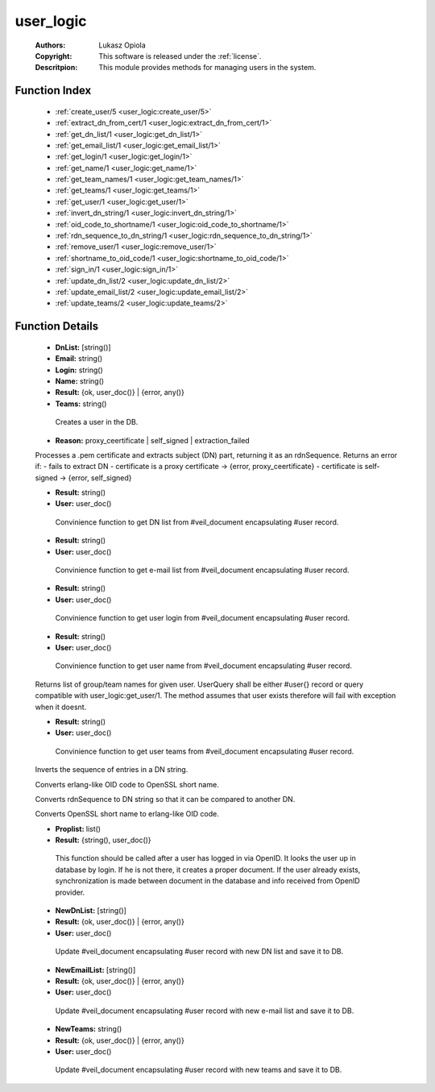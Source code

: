 .. _user_logic:

user_logic
==========

	:Authors: Lukasz Opiola
	:Copyright: This software is released under the :ref:`license`.
	:Descritpion: This module provides methods for managing users in the system.

Function Index
~~~~~~~~~~~~~~~

	* :ref:`create_user/5 <user_logic:create_user/5>`
	* :ref:`extract_dn_from_cert/1 <user_logic:extract_dn_from_cert/1>`
	* :ref:`get_dn_list/1 <user_logic:get_dn_list/1>`
	* :ref:`get_email_list/1 <user_logic:get_email_list/1>`
	* :ref:`get_login/1 <user_logic:get_login/1>`
	* :ref:`get_name/1 <user_logic:get_name/1>`
	* :ref:`get_team_names/1 <user_logic:get_team_names/1>`
	* :ref:`get_teams/1 <user_logic:get_teams/1>`
	* :ref:`get_user/1 <user_logic:get_user/1>`
	* :ref:`invert_dn_string/1 <user_logic:invert_dn_string/1>`
	* :ref:`oid_code_to_shortname/1 <user_logic:oid_code_to_shortname/1>`
	* :ref:`rdn_sequence_to_dn_string/1 <user_logic:rdn_sequence_to_dn_string/1>`
	* :ref:`remove_user/1 <user_logic:remove_user/1>`
	* :ref:`shortname_to_oid_code/1 <user_logic:shortname_to_oid_code/1>`
	* :ref:`sign_in/1 <user_logic:sign_in/1>`
	* :ref:`update_dn_list/2 <user_logic:update_dn_list/2>`
	* :ref:`update_email_list/2 <user_logic:update_email_list/2>`
	* :ref:`update_teams/2 <user_logic:update_teams/2>`

Function Details
~~~~~~~~~~~~~~~~~

	.. _`user_logic:create_user/5`:

	.. function:: create_user(Login, Name, Teams, Email, DnList) -> Result
		:noindex:

	* **DnList:** [string()]
	* **Email:** string()
	* **Login:** string()
	* **Name:** string()
	* **Result:** {ok, user_doc()} | {error, any()}
	* **Teams:** string()

	 Creates a user in the DB.

	.. _`user_logic:extract_dn_from_cert/1`:

	.. function:: extract_dn_from_cert(PemBin :: binary()) -> {rdnSequence, [#'AttributeTypeAndValue'{}]} | {error, Reason}
		:noindex:

	* **Reason:** proxy_ceertificate | self_signed | extraction_failed

	Processes a .pem certificate and extracts subject (DN) part, returning it as an rdnSequence. Returns an error if: - fails to extract DN - certificate is a proxy certificate -> {error, proxy_ceertificate} - certificate is self-signed -> {error, self_signed}

	.. _`user_logic:get_dn_list/1`:

	.. function:: get_dn_list(User) -> Result
		:noindex:

	* **Result:** string()
	* **User:** user_doc()

	 Convinience function to get DN list from #veil_document encapsulating #user record.

	.. _`user_logic:get_email_list/1`:

	.. function:: get_email_list(User) -> Result
		:noindex:

	* **Result:** string()
	* **User:** user_doc()

	 Convinience function to get e-mail list from #veil_document encapsulating #user record.

	.. _`user_logic:get_login/1`:

	.. function:: get_login(User) -> Result
		:noindex:

	* **Result:** string()
	* **User:** user_doc()

	 Convinience function to get user login from #veil_document encapsulating #user record.

	.. _`user_logic:get_name/1`:

	.. function:: get_name(User) -> Result
		:noindex:

	* **Result:** string()
	* **User:** user_doc()

	 Convinience function to get user name from #veil_document encapsulating #user record.

	.. _`user_logic:get_team_names/1`:

	.. function:: get_team_names(UserQuery :: term()) -> [string()] | no_return()
		:noindex:

	Returns list of group/team names for given user. UserQuery shall be either #user{} record or query compatible with user_logic:get_user/1. The method assumes that user exists therefore will fail with exception when it doesnt.

	.. _`user_logic:get_teams/1`:

	.. function:: get_teams(User) -> Result
		:noindex:

	* **Result:** string()
	* **User:** user_doc()

	 Convinience function to get user teams from #veil_document encapsulating #user record.

	.. _`user_logic:get_user/1`:

	.. function:: get_user(Key :: {login, Login :: string()} | {email, Email :: string()} | {uuid, UUID :: user()} | {dn, DN :: string()} | {rdnSequence, [#'AttributeTypeAndValue'{}]}) -> {ok, user_doc()} | {error, any()}
		:noindex:

	 Retrieves user from DB by login, email, uuid, DN or rdnSequence proplist. Returns veil_document wrapping a #user record.

	.. _`user_logic:invert_dn_string/1`:

	.. function:: invert_dn_string(string()) -> string()
		:noindex:

	Inverts the sequence of entries in a DN string.

	.. _`user_logic:oid_code_to_shortname/1`:

	.. function:: oid_code_to_shortname(term()) -> string() | no_return()
		:noindex:

	Converts erlang-like OID code to OpenSSL short name.

	.. _`user_logic:rdn_sequence_to_dn_string/1`:

	.. function:: rdn_sequence_to_dn_string([#'AttributeTypeAndValue'{}]) -> string() | no_return()
		:noindex:

	Converts rdnSequence to DN string so that it can be compared to another DN.

	.. _`user_logic:remove_user/1`:

	.. function:: remove_user(Key :: {login, Login :: string()} | {email, Email :: string()} | {uuid, UUID :: user()} | {dn, DN :: string()} | {rdnSequence, [#'AttributeTypeAndValue'{}]}) -> Result :: ok | {error, any()}
		:noindex:

	 Removes user from DB by login.

	.. _`user_logic:shortname_to_oid_code/1`:

	.. function:: shortname_to_oid_code(string()) -> term() | no_return()
		:noindex:

	Converts OpenSSL short name to erlang-like OID code.

	.. _`user_logic:sign_in/1`:

	.. function:: sign_in(Proplist) -> Result
		:noindex:

	* **Proplist:** list()
	* **Result:** {string(), user_doc()}

	 This function should be called after a user has logged in via OpenID. It looks the user up in database by login. If he is not there, it creates a proper document. If the user already exists, synchronization is made between document in the database and info received from OpenID provider.

	.. _`user_logic:update_dn_list/2`:

	.. function:: update_dn_list(User, NewDnList) -> Result
		:noindex:

	* **NewDnList:** [string()]
	* **Result:** {ok, user_doc()} | {error, any()}
	* **User:** user_doc()

	 Update #veil_document encapsulating #user record with new DN list and save it to DB.

	.. _`user_logic:update_email_list/2`:

	.. function:: update_email_list(User, NewEmailList) -> Result
		:noindex:

	* **NewEmailList:** [string()]
	* **Result:** {ok, user_doc()} | {error, any()}
	* **User:** user_doc()

	 Update #veil_document encapsulating #user record with new e-mail list and save it to DB.

	.. _`user_logic:update_teams/2`:

	.. function:: update_teams(User, NewTeams) -> Result
		:noindex:

	* **NewTeams:** string()
	* **Result:** {ok, user_doc()} | {error, any()}
	* **User:** user_doc()

	 Update #veil_document encapsulating #user record with new teams and save it to DB.

